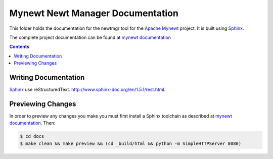 Mynewt Newt Manager Documentation
#################################

This folder holds the documentation for the newtmgr tool for the
`Apache Mynewt`_ project. It is  built using `Sphinx`_.

The complete project documentation can be found at `mynewt documentation`_

.. contents::

Writing Documentation
=======================

`Sphinx`_ use reStructuredText. http://www.sphinx-doc.org/en/1.5.1/rest.html.

Previewing Changes
==========================

In order to preview any changes you make you must first install a Sphinx toolchain as
described at `mynewt documentation`_. Then:

.. code-block:: bash

  $ cd docs
  $ make clean && make preview && (cd _build/html && python -m SimpleHTTPServer 8080)

.. _Apache Mynewt: https://mynewt.apache.org/
.. _mynewt documentation: https://github.com/apache/mynewt-documentation
.. _Sphinx: http://www.sphinx-doc.org/

